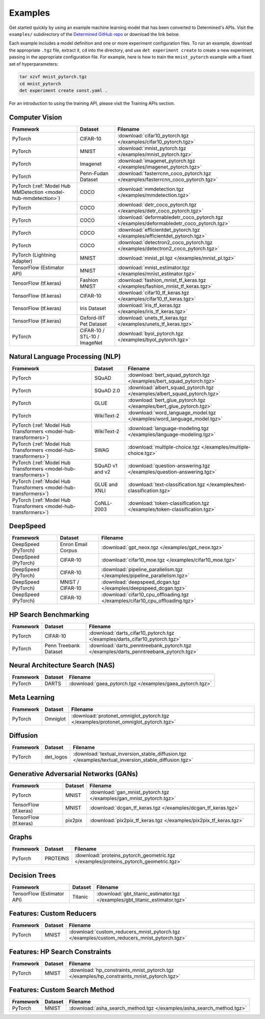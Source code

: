 ##########
 Examples
##########

Get started quickly by using an example machine learning model that has been
converted to Determined's APIs. Visit the ``examples/`` subdirectory of the `Determined GitHub repo
<https://github.com/determined-ai/determined/tree/master/examples>`__ or download the link below.

Each example includes a model definition and one or more experiment configuration files. To run an
example, download the appropriate ``.tgz`` file, extract it, ``cd`` into the directory, and use
``det experiment create`` to create a new experiment, passing in the appropriate configuration file.
For example, here is how to train the ``mnist_pytorch`` example with a fixed set of hyperparameters:

.. code::

   tar xzvf mnist_pytorch.tgz
   cd mnist_pytorch
   det experiment create const.yaml .

For an introduction to using the training API, please visit the Training APIs section.

*****************
 Computer Vision
*****************

.. list-table::
   :header-rows: 1

   -  -  Framework
      -  Dataset
      -  Filename

   -  -  PyTorch
      -  CIFAR-10
      -  :download:`cifar10_pytorch.tgz </examples/cifar10_pytorch.tgz>`

   -  -  PyTorch
      -  MNIST
      -  :download:`mnist_pytorch.tgz </examples/mnist_pytorch.tgz>`

   -  -  PyTorch
      -  Imagenet
      -  :download:`imagenet_pytorch.tgz </examples/imagenet_pytorch.tgz>`

   -  -  PyTorch
      -  Penn-Fudan Dataset
      -  :download:`fasterrcnn_coco_pytorch.tgz </examples/fasterrcnn_coco_pytorch.tgz>`

   -  -  PyTorch (:ref:`Model Hub MMDetection <model-hub-mmdetection>`)
      -  COCO
      -  :download:`mmdetection.tgz </examples/mmdetection.tgz>`

   -  -  PyTorch
      -  COCO
      -  :download:`detr_coco_pytorch.tgz </examples/detr_coco_pytorch.tgz>`

   -  -  PyTorch
      -  COCO
      -  :download:`deformabledetr_coco_pytorch.tgz </examples/deformabledetr_coco_pytorch.tgz>`

   -  -  PyTorch
      -  COCO
      -  :download:`efficientdet_pytorch.tgz </examples/efficientdet_pytorch.tgz>`

   -  -  PyTorch
      -  COCO
      -  :download:`detectron2_coco_pytorch.tgz </examples/detectron2_coco_pytorch.tgz>`

   -  -  PyTorch (Lightning Adapter)
      -  MNIST
      -  :download:`mnist_pl.tgz </examples/mnist_pl.tgz>`

   -  -  TensorFlow (Estimator API)
      -  MNIST
      -  :download:`mnist_estimator.tgz </examples/mnist_estimator.tgz>`

   -  -  TensorFlow (tf.keras)
      -  Fashion MNIST
      -  :download:`fashion_mnist_tf_keras.tgz </examples/fashion_mnist_tf_keras.tgz>`

   -  -  TensorFlow (tf.keras)
      -  CIFAR-10
      -  :download:`cifar10_tf_keras.tgz </examples/cifar10_tf_keras.tgz>`

   -  -  TensorFlow (tf.keras)
      -  Iris Dataset
      -  :download:`iris_tf_keras.tgz </examples/iris_tf_keras.tgz>`

   -  -  TensorFlow (tf.keras)
      -  Oxford-IIIT Pet Dataset
      -  :download:`unets_tf_keras.tgz </examples/unets_tf_keras.tgz>`

   -  -  PyTorch
      -  CIFAR-10 / STL-10 / ImageNet
      -  :download:`byol_pytorch.tgz </examples/byol_pytorch.tgz>`

***********************************
 Natural Language Processing (NLP)
***********************************

.. list-table::
   :header-rows: 1

   -  -  Framework
      -  Dataset
      -  Filename

   -  -  PyTorch
      -  SQuAD
      -  :download:`bert_squad_pytorch.tgz </examples/bert_squad_pytorch.tgz>`

   -  -  PyTorch
      -  SQuAD 2.0
      -  :download:`albert_squad_pytorch.tgz </examples/albert_squad_pytorch.tgz>`

   -  -  PyTorch
      -  GLUE
      -  :download:`bert_glue_pytorch.tgz </examples/bert_glue_pytorch.tgz>`

   -  -  PyTorch
      -  WikiText-2
      -  :download:`word_language_model.tgz </examples/word_language_model.tgz>`

   -  -  PyTorch (:ref:`Model Hub Transformers <model-hub-transformers>`)
      -  WikiText-2
      -  :download:`language-modeling.tgz </examples/language-modeling.tgz>`

   -  -  PyTorch (:ref:`Model Hub Transformers <model-hub-transformers>`)
      -  SWAG
      -  :download:`multiple-choice.tgz </examples/multiple-choice.tgz>`

   -  -  PyTorch (:ref:`Model Hub Transformers <model-hub-transformers>`)
      -  SQuAD v1 and v2
      -  :download:`question-answering.tgz </examples/question-answering.tgz>`

   -  -  PyTorch (:ref:`Model Hub Transformers <model-hub-transformers>`)
      -  GLUE and XNLI
      -  :download:`text-classification.tgz </examples/text-classification.tgz>`

   -  -  PyTorch (:ref:`Model Hub Transformers <model-hub-transformers>`)
      -  CoNLL-2003
      -  :download:`token-classification.tgz </examples/token-classification.tgz>`

***********
 DeepSpeed
***********

.. list-table::
   :header-rows: 1

   -  -  Framework
      -  Dataset
      -  Filename

   -  -  DeepSpeed (PyTorch)
      -  Enron Email Corpus
      -  :download:`gpt_neox.tgz </examples/gpt_neox.tgz>`

   -  -  DeepSpeed (PyTorch)
      -  CIFAR-10
      -  :download:`cifar10_moe.tgz </examples/cifar10_moe.tgz>`

   -  -  DeepSpeed (PyTorch)
      -  CIFAR-10
      -  :download:`pipeline_parallelism.tgz </examples/pipeline_parallelism.tgz>`

   -  -  DeepSpeed (PyTorch)
      -  MNIST / CIFAR-10
      -  :download:`deepspeed_dcgan.tgz </examples/deepspeed_dcgan.tgz>`

   -  -  DeepSpeed (PyTorch)
      -  CIFAR-10
      -  :download:`cifar10_cpu_offloading.tgz </examples/cifar10_cpu_offloading.tgz>`

************************
 HP Search Benchmarking
************************

.. list-table::
   :header-rows: 1

   -  -  Framework
      -  Dataset
      -  Filename

   -  -  PyTorch
      -  CIFAR-10
      -  :download:`darts_cifar10_pytorch.tgz </examples/darts_cifar10_pytorch.tgz>`

   -  -  PyTorch
      -  Penn Treebank Dataset
      -  :download:`darts_penntreebank_pytorch.tgz </examples/darts_penntreebank_pytorch.tgz>`

**********************************
 Neural Architecture Search (NAS)
**********************************

.. list-table::
   :header-rows: 1

   -  -  Framework
      -  Dataset
      -  Filename

   -  -  PyTorch
      -  DARTS
      -  :download:`gaea_pytorch.tgz </examples/gaea_pytorch.tgz>`

***************
 Meta Learning
***************

.. list-table::
   :header-rows: 1

   -  -  Framework
      -  Dataset
      -  Filename

   -  -  PyTorch
      -  Omniglot
      -  :download:`protonet_omniglot_pytorch.tgz </examples/protonet_omniglot_pytorch.tgz>`

***********
 Diffusion
***********

.. list-table::
   :header-rows: 1

   -  -  Framework
      -  Dataset
      -  Filename

   -  -  PyTorch
      -  det_logos
      -  :download:`textual_inversion_stable_diffusion.tgz
         </examples/textual_inversion_stable_diffusion.tgz>`

****************************************
 Generative Adversarial Networks (GANs)
****************************************

.. list-table::
   :header-rows: 1

   -  -  Framework
      -  Dataset
      -  Filename

   -  -  PyTorch
      -  MNIST
      -  :download:`gan_mnist_pytorch.tgz </examples/gan_mnist_pytorch.tgz>`

   -  -  TensorFlow (tf.keras)
      -  MNIST
      -  :download:`dcgan_tf_keras.tgz </examples/dcgan_tf_keras.tgz>`

   -  -  TensorFlow (tf.keras)
      -  pix2pix
      -  :download:`pix2pix_tf_keras.tgz </examples/pix2pix_tf_keras.tgz>`

********
 Graphs
********

.. list-table::
   :header-rows: 1

   -  -  Framework
      -  Dataset
      -  Filename

   -  -  PyTorch
      -  PROTEINS
      -  :download:`proteins_pytorch_geometric.tgz </examples/proteins_pytorch_geometric.tgz>`

****************
 Decision Trees
****************

.. list-table::
   :header-rows: 1

   -  -  Framework
      -  Dataset
      -  Filename

   -  -  TensorFlow (Estimator API)
      -  Titanic
      -  :download:`gbt_titanic_estimator.tgz </examples/gbt_titanic_estimator.tgz>`

***************************
 Features: Custom Reducers
***************************

.. list-table::
   :header-rows: 1

   -  -  Framework
      -  Dataset
      -  Filename

   -  -  PyTorch
      -  MNIST
      -  :download:`custom_reducers_mnist_pytorch.tgz </examples/custom_reducers_mnist_pytorch.tgz>`

*********************************
 Features: HP Search Constraints
*********************************

.. list-table::
   :header-rows: 1

   -  -  Framework
      -  Dataset
      -  Filename

   -  -  PyTorch
      -  MNIST
      -  :download:`hp_constraints_mnist_pytorch.tgz </examples/hp_constraints_mnist_pytorch.tgz>`

********************************
 Features: Custom Search Method
********************************

.. list-table::
   :header-rows: 1

   -  -  Framework
      -  Dataset
      -  Filename

   -  -  PyTorch
      -  MNIST
      -  :download:`asha_search_method.tgz </examples/asha_search_method.tgz>`
